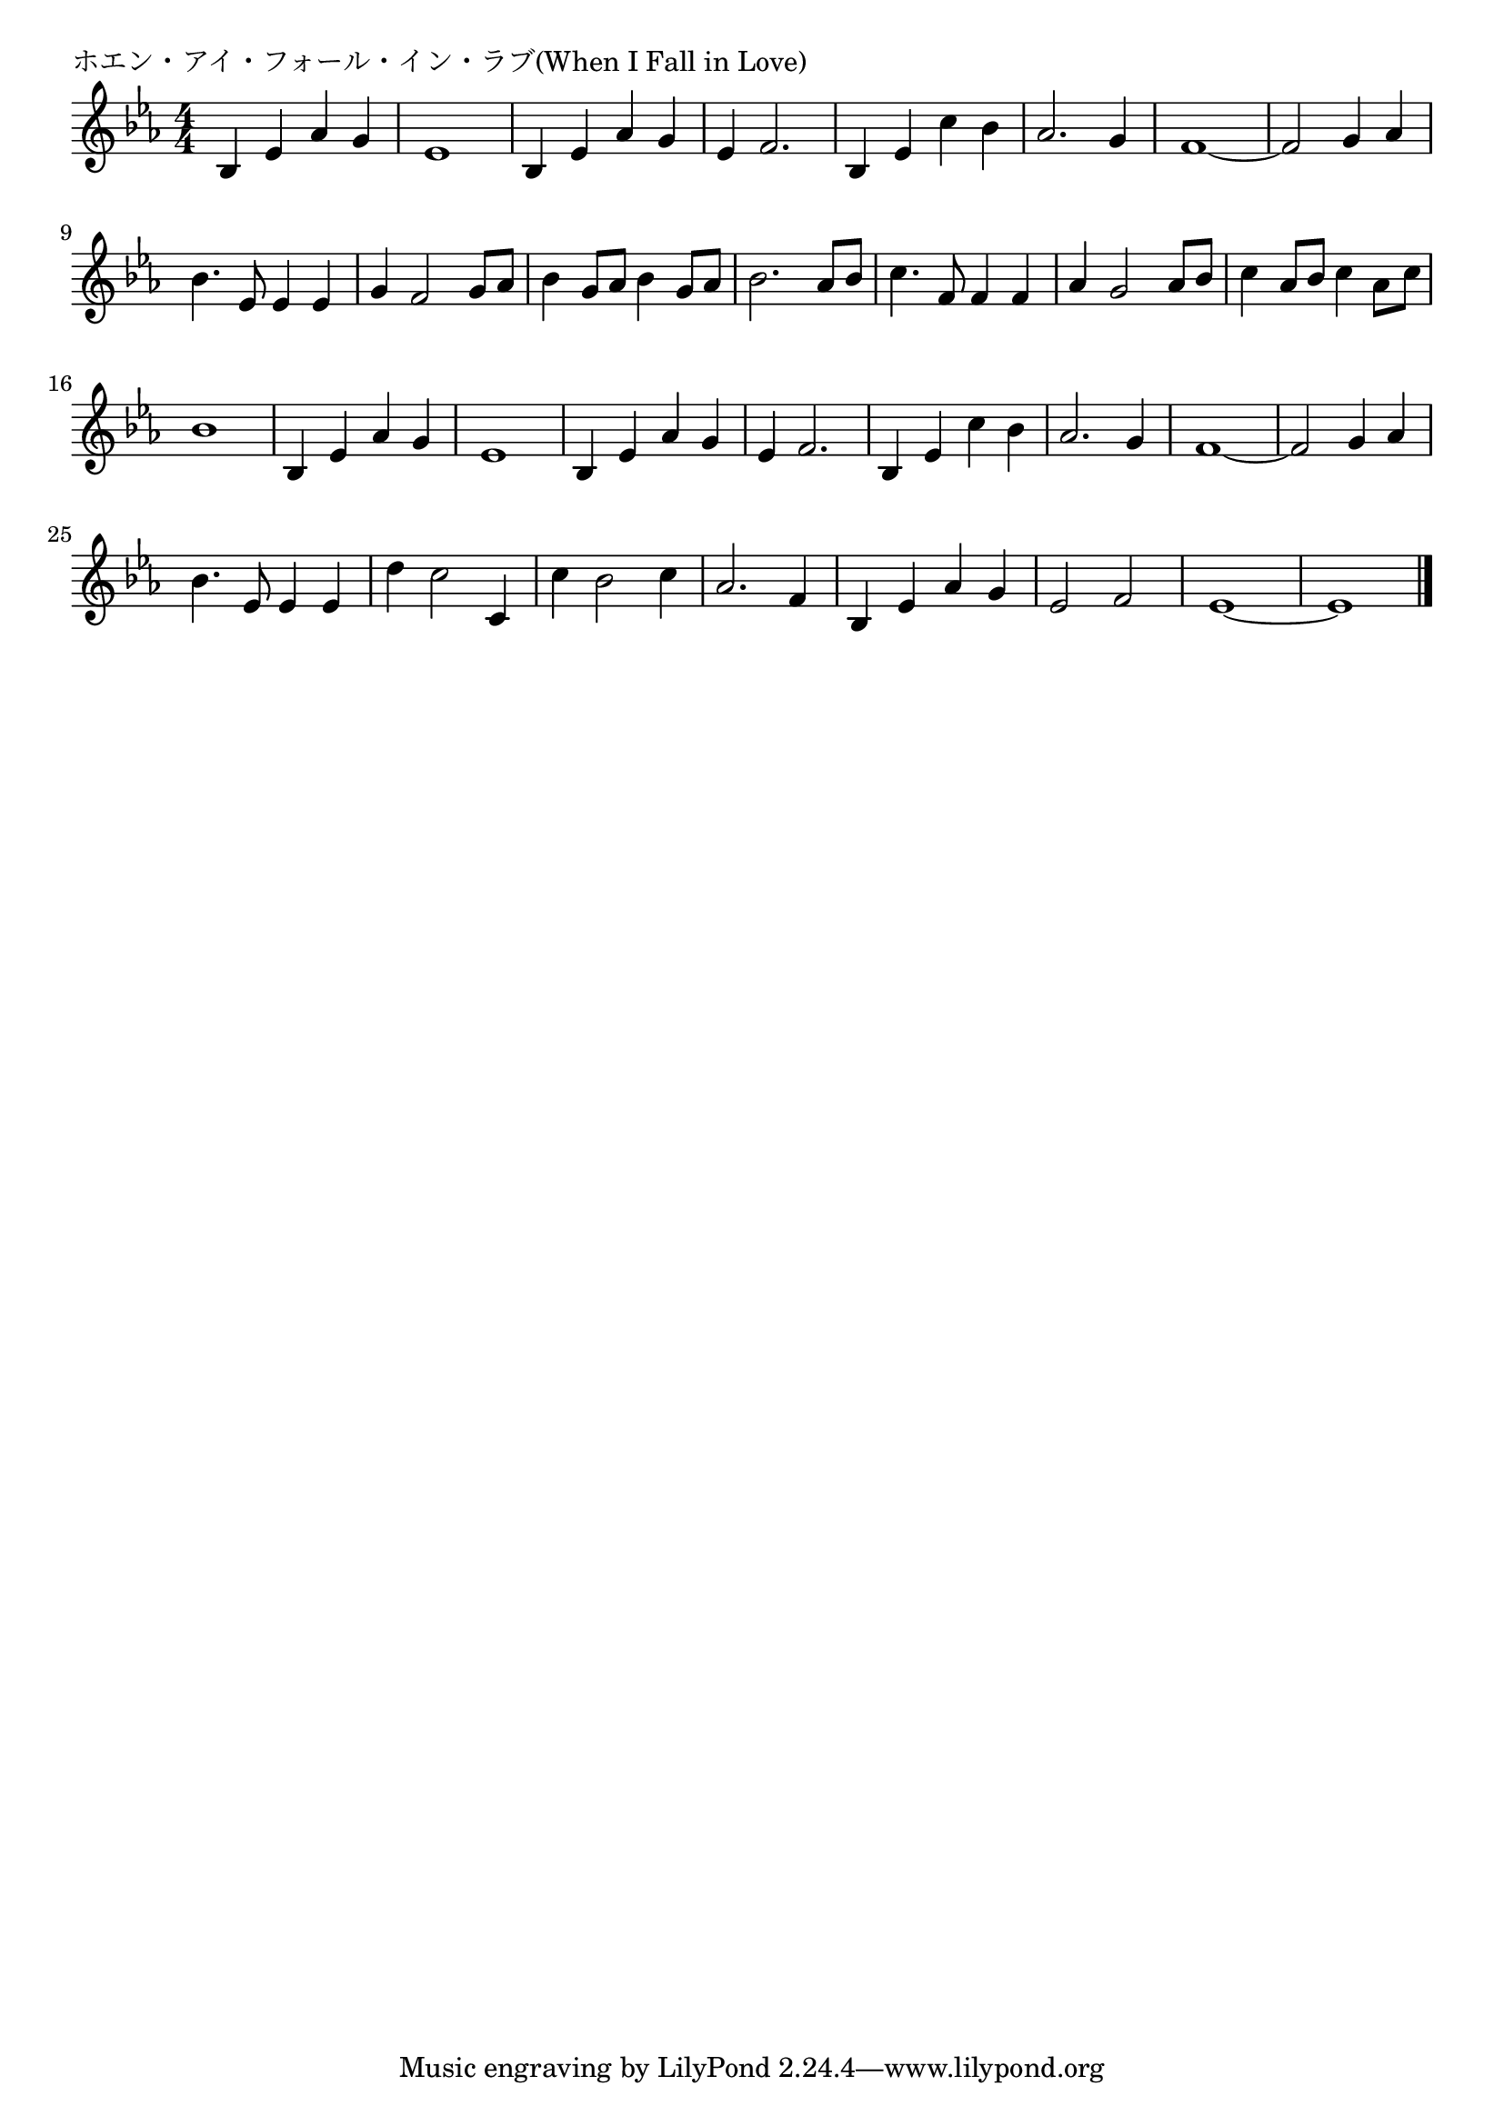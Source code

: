 \version "2.18.2"

% ホエン・アイ・フォール・イン・ラブ(When I Fall in Love)

\header {
piece = "ホエン・アイ・フォール・イン・ラブ(When I Fall in Love)"
}

melody =
\relative c' {
\key es \major
\time 4/4
\set Score.tempoHideNote = ##t
\tempo 4=100
\numericTimeSignature
%
bes4 es as g |
es1 |
bes4 es as g |
es f2. |
bes,4 es c' bes |
as2. g4 |
f1~ |
f2 g4 as |

bes4. es,8 es4 es |
g f2 g8 as |
bes4 g8 as bes4 g8 as |
bes2. as8 bes |
c4. f,8 f4 f |
as g2 as8 bes |
c4 as8 bes c4 as8 c |
bes1 |

bes,4 es as g |
es1 |
bes4 es as g |
es f2. |
bes,4 es c' bes |
as2. g4 |
f1~ |
f2 g4 as |

bes4. es,8 es4 es |
d' c2 c,4 |
c' bes2 c4 |
as2. f4 |
bes, es as g |
es2 f |
es1~ |
es1 |


\bar "|."
}
\score {
<<
\chords {
\set noChordSymbol = ""
\set chordChanges=##t
%%

}
\new Staff {\melody}
>>
\layout {
line-width = #190
indent = 0\mm
}
\midi {}
}